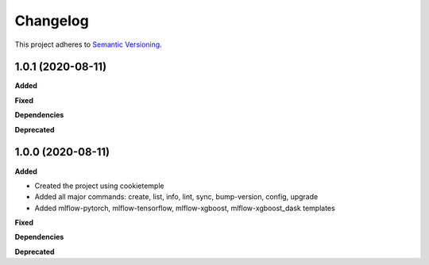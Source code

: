 ==========
Changelog
==========

This project adheres to `Semantic Versioning <https://semver.org/>`_.


1.0.1 (2020-08-11)
------------------

**Added**

**Fixed**

**Dependencies**

**Deprecated**


1.0.0 (2020-08-11)
------------------

**Added**

* Created the project using cookietemple
* Added all major commands: create, list, info, lint, sync, bump-version, config, upgrade
* Added mlflow-pytorch, mlflow-tensorflow, mlflow-xgboost, mlflow-xgboost_dask templates

**Fixed**

**Dependencies**

**Deprecated**
